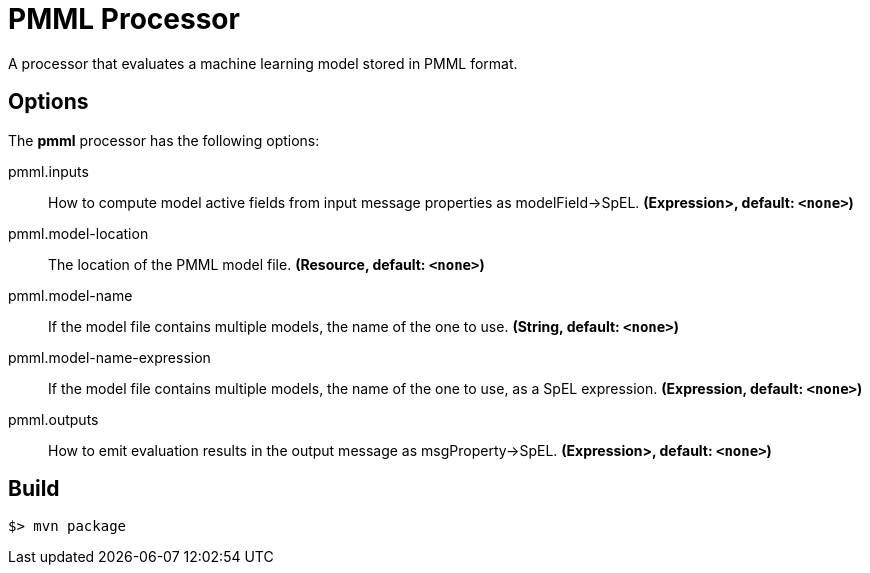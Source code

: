 //tag::ref-doc[]
= PMML Processor

A processor that evaluates a machine learning model stored in PMML format.

== Options

The **$$pmml$$** $$processor$$ has the following options:

//tag::configuration-properties[]
$$pmml.inputs$$:: $$How to compute model active fields from input message properties as modelField->SpEL.$$ *($$Expression>$$, default: `<none>`)*
$$pmml.model-location$$:: $$The location of the PMML model file.$$ *($$Resource$$, default: `<none>`)*
$$pmml.model-name$$:: $$If the model file contains multiple models, the name of the one to use.$$ *($$String$$, default: `<none>`)*
$$pmml.model-name-expression$$:: $$If the model file contains multiple models, the name of the one to use, as a SpEL expression.$$ *($$Expression$$, default: `<none>`)*
$$pmml.outputs$$:: $$How to emit evaluation results in the output message as msgProperty->SpEL.$$ *($$Expression>$$, default: `<none>`)*
//end::configuration-properties[]

//end::ref-doc[]
== Build

```
$> mvn package
```
